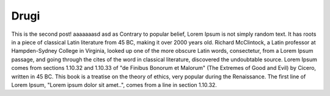 
Drugi
=====

.. post:: Aug 06, 2016
   :tags: Python
   :category:

This is the second post! aaaaaaasd asd as Contrary to popular belief, Lorem Ipsum is not simply random text. It has roots in a piece of classical Latin literature from 45 BC, making it over 2000 years old. Richard McClintock, a Latin professor at Hampden-Sydney College in Virginia, looked up one of the more obscure Latin words, consectetur, from a Lorem Ipsum passage, and going through the cites of the word in classical literature, discovered the undoubtable source. Lorem Ipsum comes from sections 1.10.32 and 1.10.33 of "de Finibus Bonorum et Malorum" (The Extremes of Good and Evil) by Cicero, written in 45 BC. This book is a treatise on the theory of ethics, very popular during the Renaissance. The first line of Lorem Ipsum, "Lorem ipsum dolor sit amet..", comes from a line in section 1.10.32.


